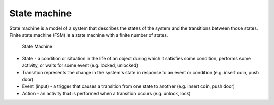 =============
State machine
=============
State machine is a model of a system that describes the states of the system and the transitions between those states.
Finite state machine (FSM) is a state machine with a finite number of states.

.. figure:: images/state_machine.jpg
   :alt: State Machine
   :width: 500px

   State Machine

* State - a condition or situation in the life of an object during which it satisfies some condition, performs some activity, or waits for some event (e.g. locked, unlocked)
* Transition represents the change in the system's state in response to an event or condition (e.g. insert coin, push door)
* Event (input) - a trigger that causes a transition from one state to another (e.g.  insert coin, push door)
* Action - an activity that is performed when a transition occurs (e.g. unlock, lock)
